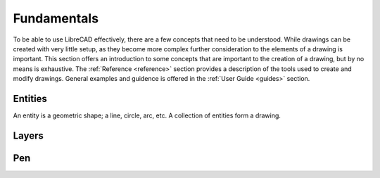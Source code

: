 .. _fundamentals: 


Fundamentals
============

To be able to use LibreCAD effectively, there are a few concepts that need to be understood.  While drawings can be created with very little setup, as they become more complex further consideration to the elements of a drawing is important.  This section offers an introduction to some concepts that are important to the creation of a drawing, but by no means is exhaustive.  The :ref:`Reference <reference>` section provides a description of the tools used to create and modify drawings.  General examples and guidence is offered in the :ref:`User Guide <guides>` section.


Entities
--------

An entity is a geometric shape; a line, circle, arc, etc.  A collection of entities form a drawing.  


Layers
------



Pen
---

